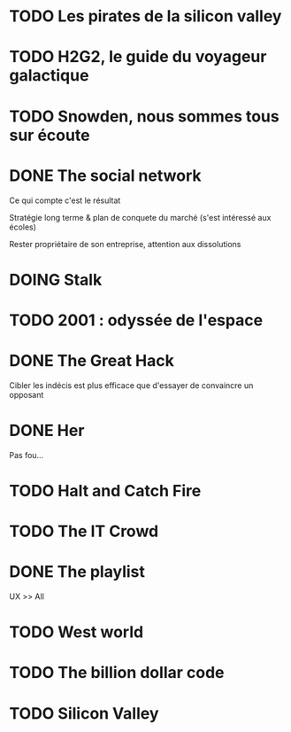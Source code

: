* TODO Les pirates de la silicon valley
:PROPERTIES:
:CREATED:  [2024-07-23 Tue 17:48]
:END:

* TODO H2G2, le guide du voyageur galactique
:PROPERTIES:
:CREATED:  [2024-07-23 Tue 17:49]
:END:

* TODO Snowden, nous sommes tous sur écoute
:PROPERTIES:
:CREATED:  [2024-07-23 Tue 17:49]
:END:

* DONE The social network
CLOSED: [2024-07-23 Tue 17:51]
:PROPERTIES:
:CREATED:  [2024-07-23 Tue 17:52]
:END:

Ce qui compte c'est le résultat

Stratégie long terme & plan de conquete du marché (s'est intéressé aux écoles)

Rester propriétaire de son entreprise, attention aux dissolutions

* DOING Stalk
:PROPERTIES:
:CREATED:  [2024-07-23 Tue 17:52]
:END:

* TODO 2001 : odyssée de l'espace
:PROPERTIES:
:CREATED:  [2024-07-23 Tue 17:53]
:END:

* DONE The Great Hack
:PROPERTIES:
:CREATED:  [2024-07-23 Tue 17:54]
:END:

Cibler les indécis est plus efficace que d'essayer de convaincre un opposant

* DONE Her
:PROPERTIES:
:CREATED:  [2024-07-23 Tue 17:54]
:END:

Pas fou...

* TODO Halt and Catch Fire
:PROPERTIES:
:CREATED:  [2024-07-23 Tue 17:55]
:END:

* TODO The IT Crowd
:PROPERTIES:
:CREATED:  [2024-07-23 Tue 17:55]
:END:

* DONE The playlist
:PROPERTIES:
:CREATED:  [2024-07-23 Tue 17:55]
:END:

UX >> All

* TODO West world
:PROPERTIES:
:CREATED:  [2024-07-23 Tue 17:56]
:END:

* TODO The billion dollar code
:PROPERTIES:
:CREATED:  [2024-07-23 Tue 17:56]
:END:

* TODO Silicon Valley
:PROPERTIES:
:CREATED:  [2024-07-23 Tue 17:56]
:END:

